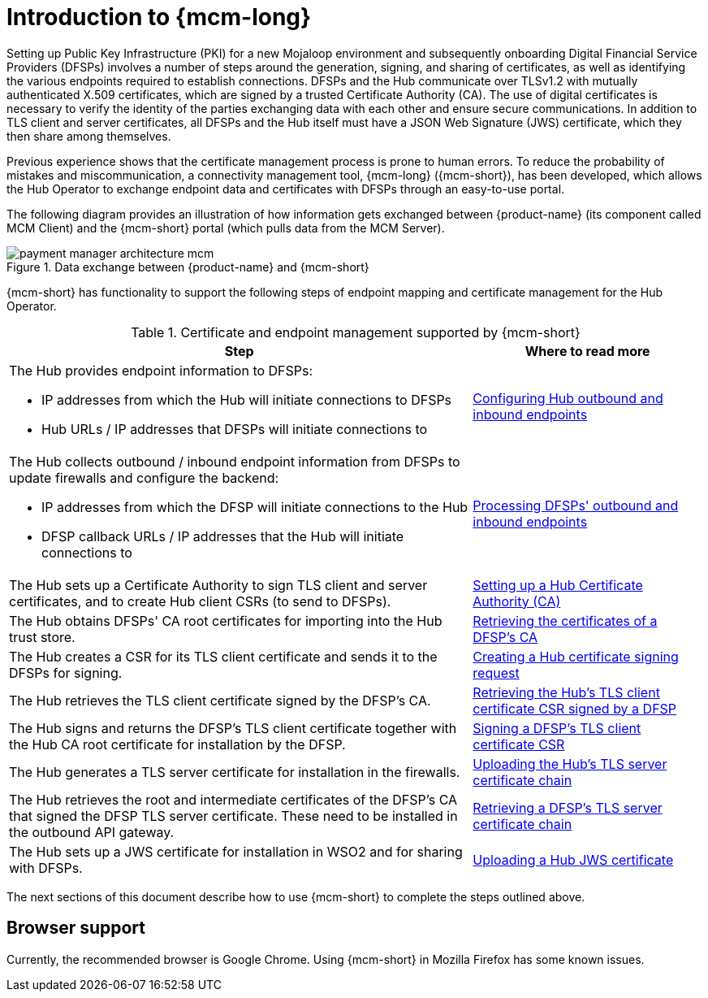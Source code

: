 = Introduction to {mcm-long}

Setting up Public Key Infrastructure (PKI) for a new Mojaloop environment and subsequently onboarding Digital Financial Service Providers (DFSPs) involves a number of steps around the generation, signing, and sharing of certificates, as well as identifying the various endpoints required to establish connections. DFSPs and the Hub communicate over TLSv1.2 with mutually authenticated X.509 certificates, which are signed by a trusted Certificate Authority (CA). The use of digital certificates is necessary to verify the identity of the parties exchanging data with each other and ensure secure communications. In addition to TLS client and server certificates, all DFSPs and the Hub itself must have a JSON Web Signature (JWS) certificate, which they then share among themselves.

Previous experience shows that the certificate management process is prone to human errors. To reduce the probability of mistakes and miscommunication, a connectivity management tool, {mcm-long} ({mcm-short}), has been developed, which allows the Hub Operator to exchange endpoint data and certificates with DFSPs through an easy-to-use portal.

The following diagram provides an illustration of how information gets exchanged between {product-name} (its component called MCM Client) and the {mcm-short} portal (which pulls data from the MCM Server).

.Data exchange between {product-name} and {mcm-short}
image::payment_manager_architecture_mcm.png[]

{mcm-short} has functionality to support the following steps of endpoint mapping and certificate management for the Hub Operator.

.Certificate and endpoint management supported by {mcm-short}
[width="100%",options="header", cols="4,2"]
|====================
|Step  |  Where to read more
a|The Hub provides endpoint information to DFSPs:

* IP addresses from which the Hub will initiate connections to DFSPs
* Hub URLs / IP addresses that DFSPs will initiate connections to  
|  xref:hub_endpoints.adoc#endpoint-config[Configuring Hub outbound and inbound endpoints]
a| The Hub collects outbound / inbound endpoint information from DFSPs to update firewalls and configure the backend:

* IP addresses from which the DFSP will initiate connections to the Hub
* DFSP callback URLs / IP addresses that the Hub will initiate connections to 
|  xref:hub_endpoints.adoc#process-endpoints[Processing DFSPs' outbound and inbound endpoints]
| The Hub sets up a Certificate Authority to sign TLS client and server certificates, and to create Hub client CSRs (to send to DFSPs). |  xref:hub_ca.adoc#set-up-hub-ca[Setting up a Hub Certificate Authority (CA)]
| The Hub obtains DFSPs' CA root certificates for importing into the Hub trust store. |  xref:hub_ca.adoc#retrieve-dfsp-ca[Retrieving the certificates of a DFSP's CA]
| The Hub creates a CSR for its TLS client certificate and sends it to the DFSPs for signing. |  xref:hub_tls_client.adoc#hub-csr[Creating a Hub certificate signing request]
| The Hub retrieves the TLS client certificate signed by the DFSP's CA. |  xref:hub_tls_client.adoc#retrieve-hub-csr[Retrieving the Hub's TLS client certificate CSR signed by a DFSP]
| The Hub signs and returns the DFSP's TLS client certificate together with the Hub CA root certificate for installation by the DFSP. |  xref:hub_tls_client.adoc#sign-dfsp-csr[Signing a DFSP's TLS client certificate CSR]
| The Hub generates a TLS server certificate for installation in the firewalls. |  xref:hub_tls_server.adoc#upload-hub-cert[Uploading the Hub's TLS server certificate chain]
| The Hub retrieves the root and intermediate certificates of the DFSP's CA that signed the DFSP TLS server certificate. These need to be installed in the outbound API gateway. |  xref:hub_tls_server.adoc#retrieve-dfsp-cert[Retrieving a DFSP's TLS server certificate chain]
| The Hub sets up a JWS certificate for installation in WSO2 and for sharing with DFSPs. |  xref:upload_hub_jws_cert.adoc[Uploading a Hub JWS certificate]
|====================

The next sections of this document describe how to use {mcm-short} to complete the steps outlined above.

== Browser support

Currently, the recommended browser is Google Chrome. Using {mcm-short} in Mozilla Firefox has some known issues.